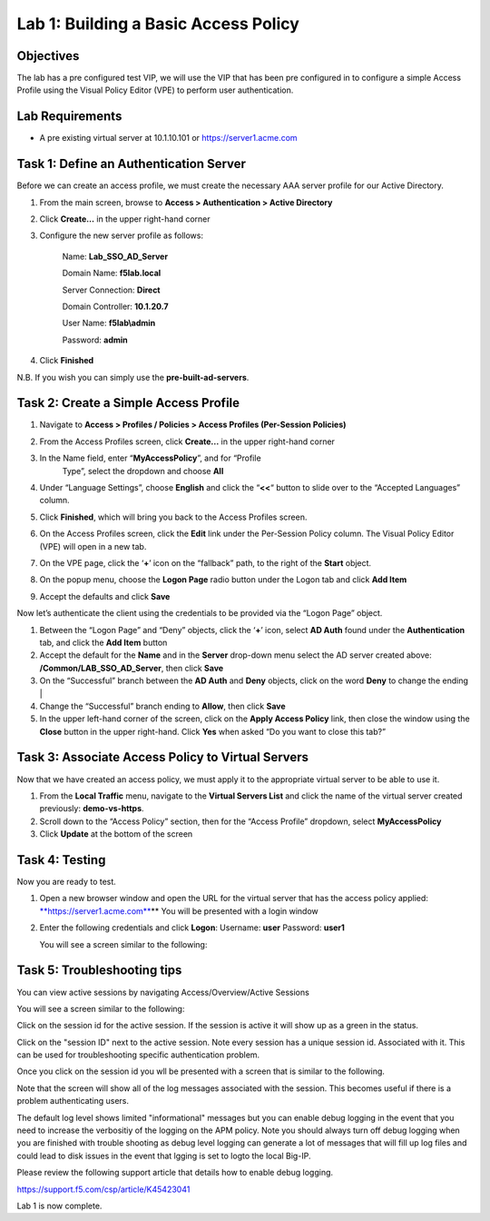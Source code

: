 Lab 1: Building a Basic Access Policy
====================================================

Objectives
----------

The lab has a pre configured test VIP, we will use the VIP that has been pre configured in to configure a simple Access Profile using the Visual Policy Editor
(VPE) to perform user authentication.

Lab Requirements
----------------

-  A pre existing virtual server at 10.1.10.101 or https://server1.acme.com

Task 1: Define an Authentication Server
---------------------------------------

Before we can create an access profile, we must create the necessary AAA
server profile for our Active Directory.

1. From the main screen, browse to **Access > Authentication > Active
   Directory**

2. Click **Create…** in the upper right-hand corner

3. Configure the new server profile as follows:

    Name: **Lab\_SSO\_AD\_Server**

    Domain Name: **f5lab.local**

    Server Connection: **Direct**

    Domain Controller: **10.1.20.7**

    User Name: **f5lab\\admin**

    Password: **admin**



4. Click **Finished**

N.B. If you wish you can simply use the **pre-built-ad-servers**.

Task 2: Create a Simple Access Profile
--------------------------------------

1. Navigate to **Access > Profiles / Policies > Access Profiles
   (Per-Session Policies)**
   |image10|

2. From the Access Profiles screen, click **Create...** in the upper
   right-hand corner

3. In the Name field, enter “\ **MyAccessPolicy**\ ”, and for “Profile
     Type”, select the dropdown and choose **All**
   |image11|

4. Under “Language Settings”, choose **English** and click the
   “\ **<<**\ “ button to slide over to the “Accepted Languages” column.
   |image12|

5. Click **Finished**, which will bring you back to the Access Profiles
   screen.

6. On the Access Profiles screen, click the **Edit** link under the
   Per-Session Policy column. 
   |image13|
   The Visual Policy Editor (VPE) will open in a new tab.

7. On the VPE page, click the ‘\ **+**\ ’ icon on the “fallback” path,
   to the right of the **Start** object.
   |image14|

8. On the popup menu, choose the **Logon Page** radio button under the
   Logon tab and click **Add Item**
   |image15|
   |image16|

9. Accept the defaults and click **Save**

Now let’s authenticate the client using the credentials to be provided
via the “Logon Page” object.

1. Between the “Logon Page” and “Deny” objects, click the ‘\ **+**\ ’
   icon, select **AD Auth** found under the **Authentication** tab,
   and click the **Add Item** button
   |image17|
   |image18|

2. Accept the default for the **Name** and in the **Server** drop-down
   menu select the AD server created above:
   **/Common/LAB\_SSO\_AD\_Server**, then click **Save**
   |image19|

3. On the “Successful” branch between the **AD Auth** and **Deny**
   objects, click on the word **Deny** to change the ending
   | |image20|

4. Change the “Successful” branch ending to **Allow**, then click **Save**
   |image21|
   |image22|

5. In the upper left-hand corner of the screen, click on the **Apply
   Access Policy** link, then close the window using the **Close**
   button in the upper right-hand. Click **Yes** when asked “Do you
   want to close this tab?”
   |image23|
   |image24|

Task 3: Associate Access Policy to Virtual Servers
--------------------------------------------------

Now that we have created an access policy, we must apply it to the
appropriate virtual server to be able to use it.

1. From the **Local Traffic** menu, navigate to the **Virtual Servers
   List** and click the name of the virtual server created previously:
   **demo-vs-https**.

2. Scroll down to the “Access Policy” section, then for the “Access
   Profile” dropdown, select **MyAccessPolicy**
   |image25|

3. Click **Update** at the bottom of the screen

Task 4: Testing
---------------

Now you are ready to test.

1. Open a new browser window and open the URL for the virtual server
   that has the access policy applied:
   `**https://server1.acme.com** <https://server1.acme.com>`__\ **
   You will be presented with a login window
   |image26|

2. Enter the following credentials and click **Logon**:
   Username: **user**
   Password: **user1**

   You will see a screen similar to the following:
   |image27|


Task 5: Troubleshooting tips
---------------

You can view active sessions by navigating Access/Overview/Active Sessions

You will see a screen similar to the following:

Click on the session id for the active session. If the session is active it will show up as a green in the status.
|image30|

Click on the "session ID" next to the active session. Note every session has a unique session id. Associated with it.
This can be used for troubleshooting specific authentication problem.

Once you click on the session id you wll be presented with a screen that is similar to the following.
|image31|

Note that the screen will show all of the log messages associated with the session. This becomes useful if there is a problem authenticating users.

The default log level shows limited "informational" messages but you can enable debug logging in the event that you need to increase the verbositiy of the logging 
on the APM policy. Note you should always turn off debug logging when you are finished with trouble shooting as debug level logging can
generate a lot of messages that will fill up log files and could lead to disk issues in the event that lgging is set to logto the
local Big-IP.

Please review the following support article that details how to enable debug logging.

https://support.f5.com/csp/article/K45423041

Lab 1 is now complete.

.. 
.. |image8| image:: media/image10.png
   :width: 2.59124in
   :height: 2.90971in
.. |image9| image:: media/image11.png
   :width: 2.49705in
   :height: 2.49047in
.. |image10| image:: media/image12.png
   :width: 2.81496in
   :height: 2.04331in
.. |image11| image:: media/image13.png
   :width: 3.35694in
   :height: 1.17083in
.. |image12| image:: media/image14.png
   :width: 5.30972in
   :height: 1.96914in
.. |image13| image:: media/image15.png
   :width: 5.30625in
   :height: 1.20139in
.. |image14| image:: media/image16.png
   :width: 3.67708in
   :height: 1.59375in
.. |image15| image:: media/image17.png
   :width: 5.30972in
   :height: 2.99543in
.. |image16| image:: media/image18.png
   :width: 4.09422in
   :height: 4.25486in
.. |image17| image:: media/image19.png
   :width: 2.75000in
   :height: 1.32500in
.. |image18| image:: media/image20.png
   :width: 2.83858in
   :height: 4.42520in
.. |image19| image:: media/image21.png
   :width: 5.05208in
   :height: 2.44710in
.. |image20| image:: media/image22.png
   :width: 4.80000in
   :height: 1.40000in
.. |image21| image:: media/image23.png
   :width: 2.17708in
   :height: 2.73681in
.. |image22| image:: media/image24.png
   :width: 4.51887in
   :height: 1.56041in
.. |image23| image:: media/image25.png
   :width: 2.14583in
   :height: 0.73958in
.. |image24| image:: media/image26.png
   :width: 2.00000in
   :height: 0.67921in
.. |image25| image:: media/image27.png
   :width: 2.40945in
   :height: 3.52362in
.. |image26| image:: media/image28.png
   :width: 2.13489in
   :height: 1.96875in
.. |image27| image:: media/image9.png
   :width: 5.07751in
   :height: 2.84357in
.. |image29| image:: media/image29.png
   :width: 18.33in
   :height: 3.17in
.. |image30| image:: media/image30.png
   :width: 14.44in
   :height: 3.0in
.. |image31| image:: media/image31.png
   :width: 19.641in
   :height: 4.65in
   
   
   
   
   
   
   
